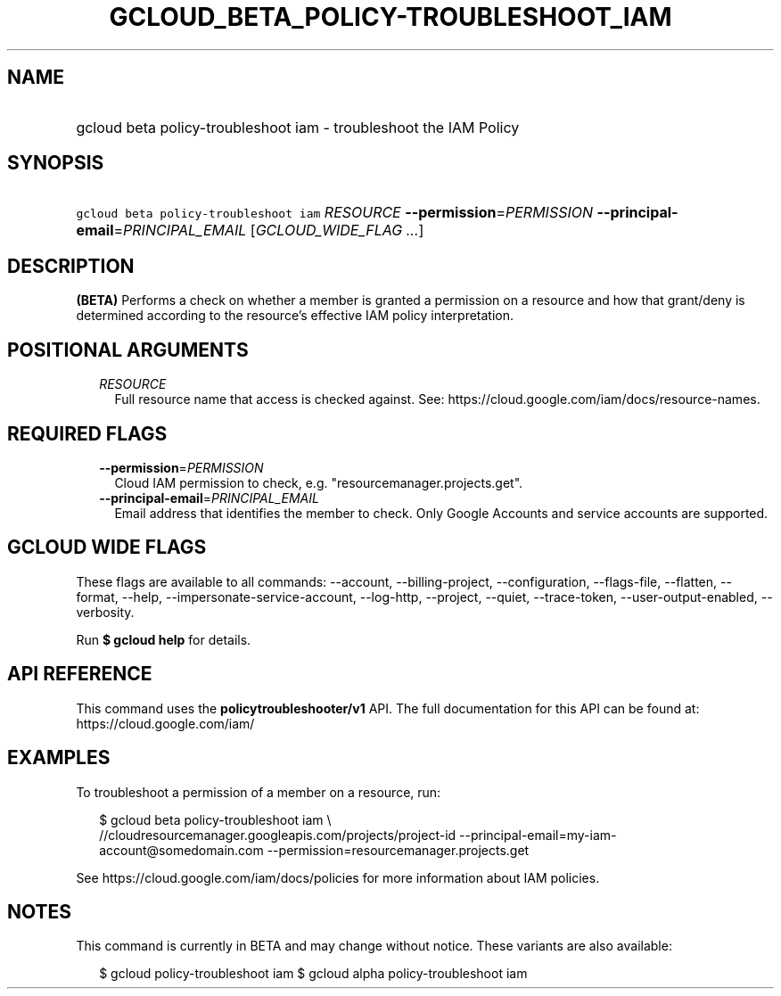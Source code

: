 
.TH "GCLOUD_BETA_POLICY\-TROUBLESHOOT_IAM" 1



.SH "NAME"
.HP
gcloud beta policy\-troubleshoot iam \- troubleshoot the IAM Policy



.SH "SYNOPSIS"
.HP
\f5gcloud beta policy\-troubleshoot iam\fR \fIRESOURCE\fR \fB\-\-permission\fR=\fIPERMISSION\fR \fB\-\-principal\-email\fR=\fIPRINCIPAL_EMAIL\fR [\fIGCLOUD_WIDE_FLAG\ ...\fR]



.SH "DESCRIPTION"

\fB(BETA)\fR Performs a check on whether a member is granted a permission on a
resource and how that grant/deny is determined according to the resource's
effective IAM policy interpretation.



.SH "POSITIONAL ARGUMENTS"

.RS 2m
.TP 2m
\fIRESOURCE\fR
Full resource name that access is checked against. See:
https://cloud.google.com/iam/docs/resource\-names.


.RE
.sp

.SH "REQUIRED FLAGS"

.RS 2m
.TP 2m
\fB\-\-permission\fR=\fIPERMISSION\fR
Cloud IAM permission to check, e.g. "resourcemanager.projects.get".

.TP 2m
\fB\-\-principal\-email\fR=\fIPRINCIPAL_EMAIL\fR
Email address that identifies the member to check. Only Google Accounts and
service accounts are supported.


.RE
.sp

.SH "GCLOUD WIDE FLAGS"

These flags are available to all commands: \-\-account, \-\-billing\-project,
\-\-configuration, \-\-flags\-file, \-\-flatten, \-\-format, \-\-help,
\-\-impersonate\-service\-account, \-\-log\-http, \-\-project, \-\-quiet,
\-\-trace\-token, \-\-user\-output\-enabled, \-\-verbosity.

Run \fB$ gcloud help\fR for details.



.SH "API REFERENCE"

This command uses the \fBpolicytroubleshooter/v1\fR API. The full documentation
for this API can be found at: https://cloud.google.com/iam/



.SH "EXAMPLES"

To troubleshoot a permission of a member on a resource, run:

.RS 2m
$ gcloud beta policy\-troubleshoot iam \e
    //cloudresourcemanager.googleapis.com/projects/project\-id
\-\-principal\-email=my\-iam\-account@somedomain.com
\-\-permission=resourcemanager.projects.get
.RE

See https://cloud.google.com/iam/docs/policies for more information about IAM
policies.



.SH "NOTES"

This command is currently in BETA and may change without notice. These variants
are also available:

.RS 2m
$ gcloud policy\-troubleshoot iam
$ gcloud alpha policy\-troubleshoot iam
.RE

